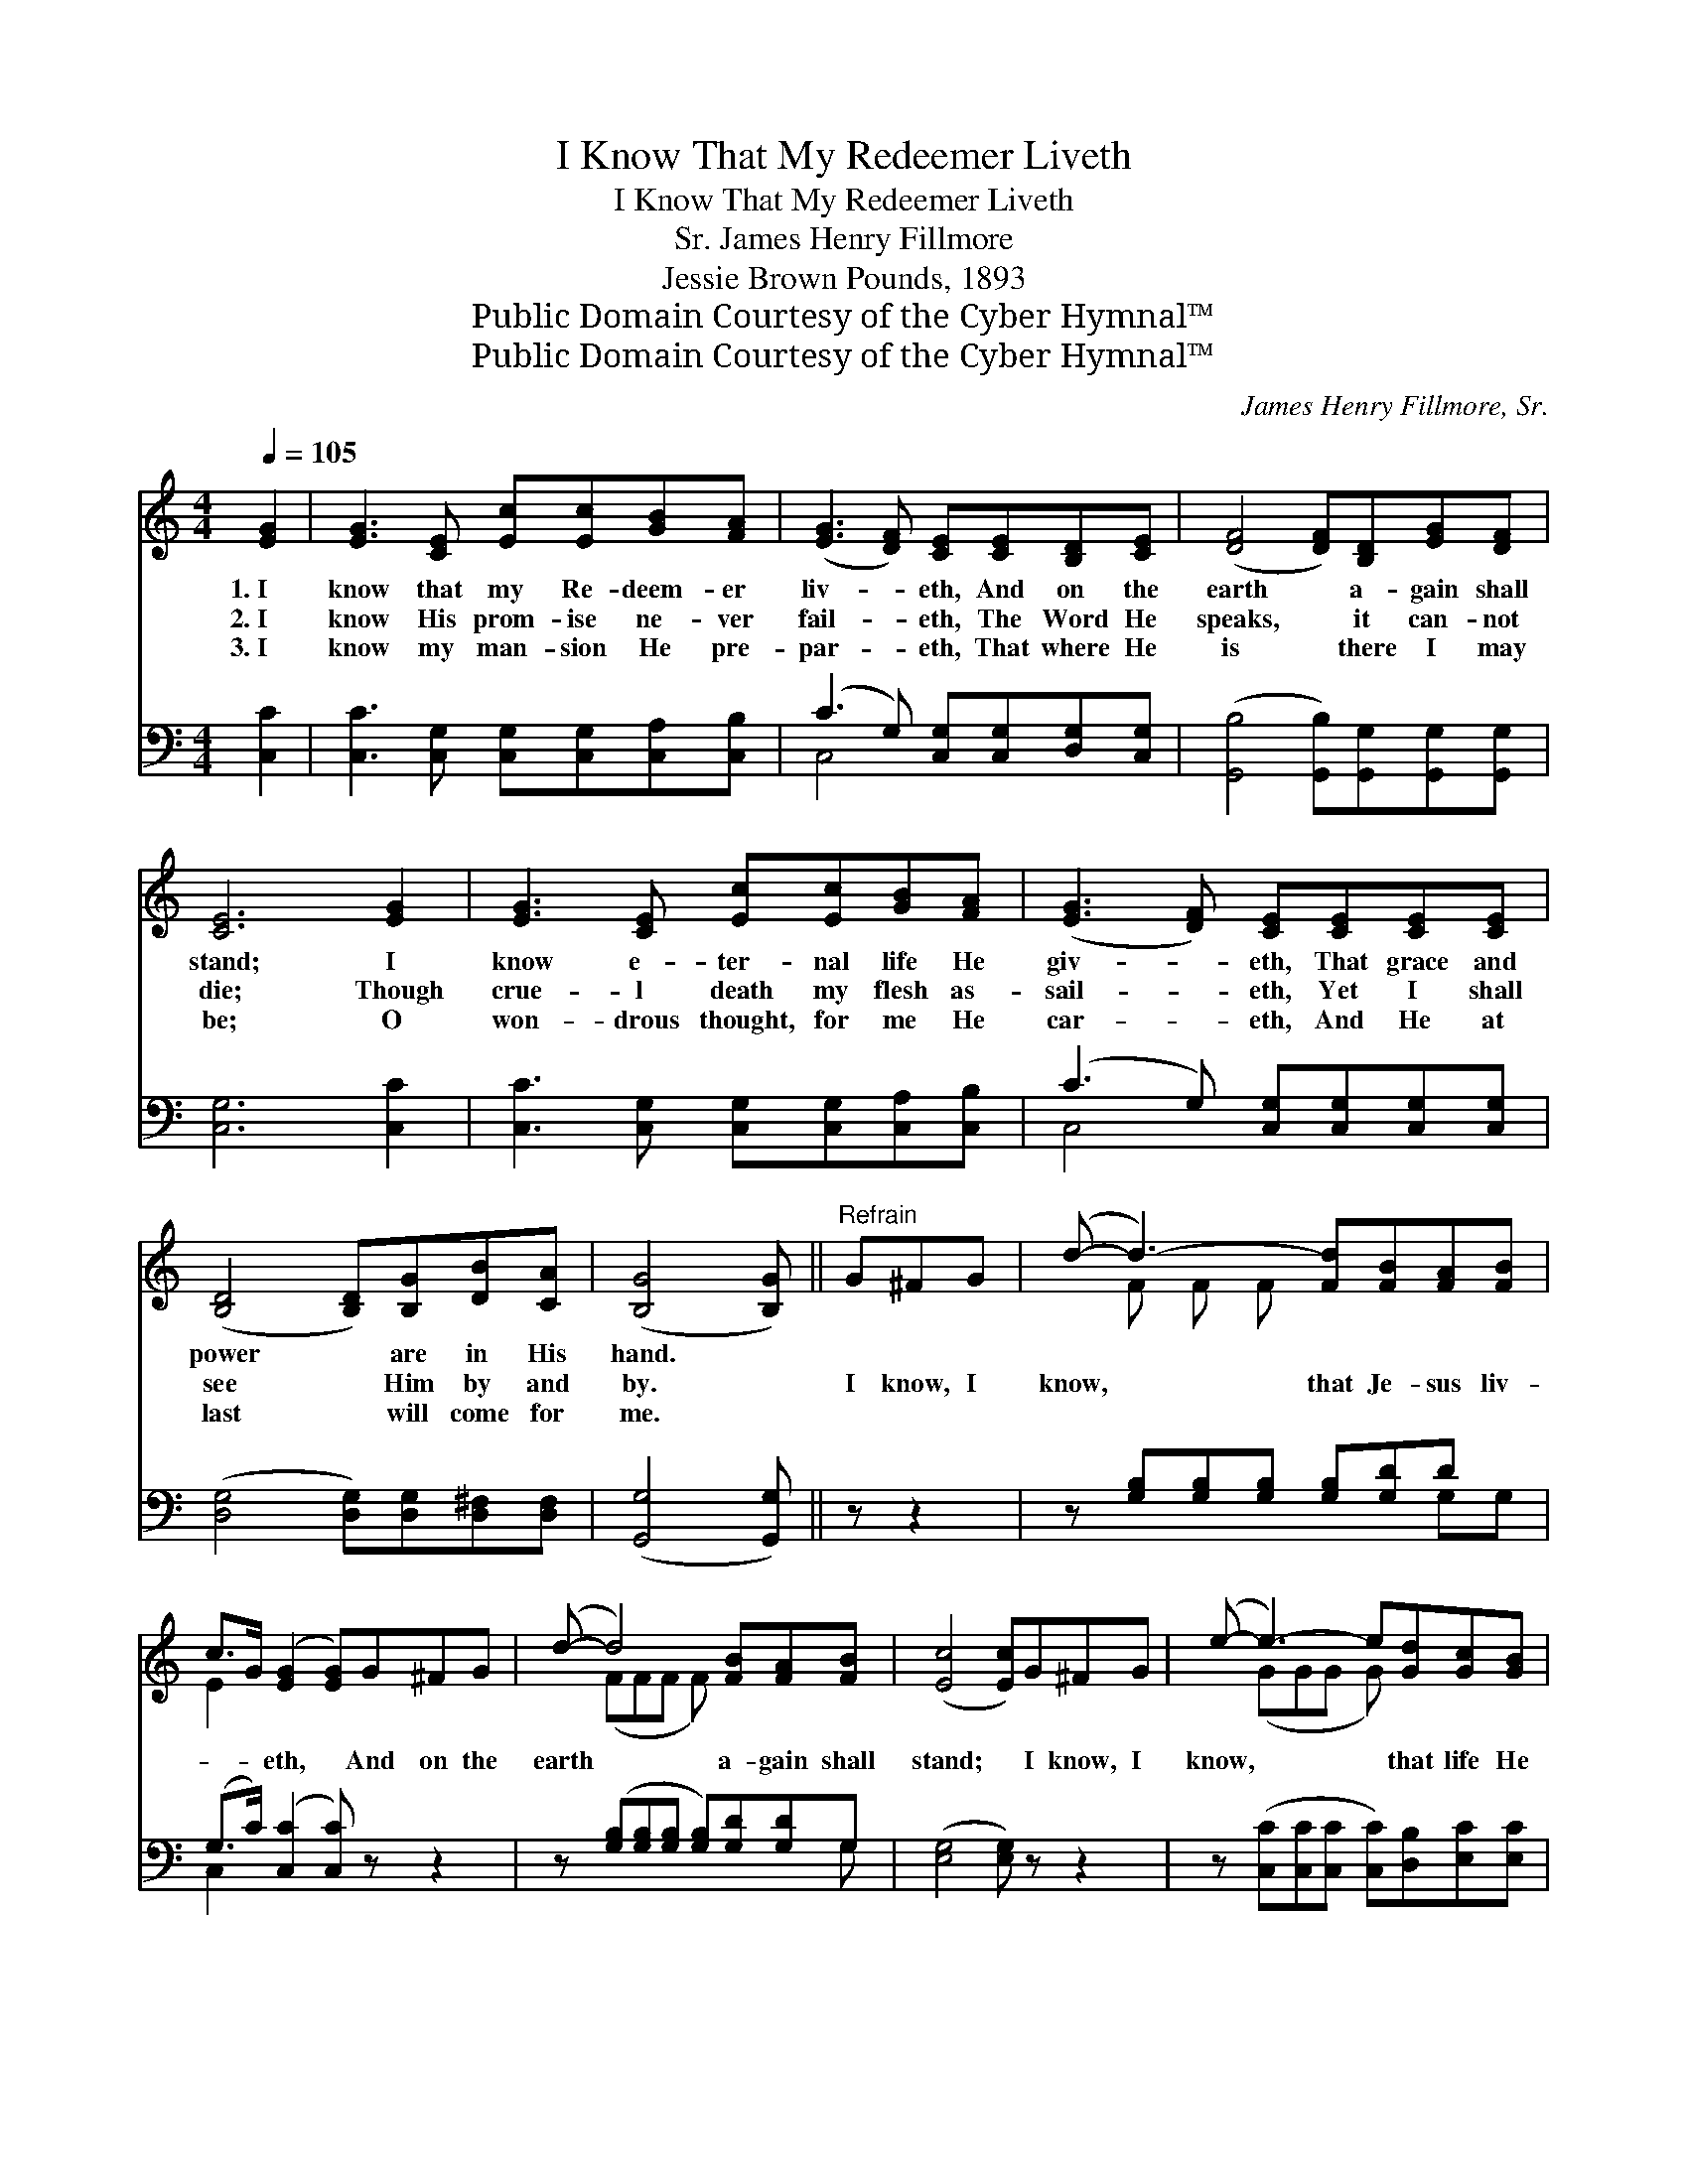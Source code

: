 X:1
T:I Know That My Redeemer Liveth
T:I Know That My Redeemer Liveth
T:James Henry Fillmore, Sr.
T:Jessie Brown Pounds, 1893
T:Public Domain Courtesy of the Cyber Hymnal™
T:Public Domain Courtesy of the Cyber Hymnal™
C:James Henry Fillmore, Sr.
Z:Public Domain
Z:Courtesy of the Cyber Hymnal™
%%score ( 1 2 ) ( 3 4 )
L:1/8
Q:1/4=105
M:4/4
K:C
V:1 treble 
V:2 treble 
V:3 bass 
V:4 bass 
V:1
 [EG]2 | [EG]3 [CE] [Ec][Ec][GB][FA] | ([EG]3 [DF]) [CE][CE][B,D][CE] | ([DF]4 [DF])[B,D][EG][DF] | %4
w: 1.~I|know that my Re- deem- er|liv- * eth, And on the|earth * a- gain shall|
w: 2.~I|know His prom- ise ne- ver|fail- * eth, The Word He|speaks, * it can- not|
w: 3.~I|know my man- sion He pre-|par- * eth, That where He|is * there I may|
 [CE]6 [EG]2 | [EG]3 [CE] [Ec][Ec][GB][FA] | ([EG]3 [DF]) [CE][CE][CE][CE] | %7
w: stand; I|know e- ter- nal life He|giv- * eth, That grace and|
w: die; Though|crue- l death my flesh as-|sail- * eth, Yet I shall|
w: be; O|won- drous thought, for me He|car- * eth, And He at|
 ([B,D]4 [B,D])[B,G][DB][CA] | ([B,G]4 [B,G]) ||"^Refrain" G^FG | (d- d3-) [Fd][FB][FA][FB] | %11
w: power * are in His|hand. *|||
w: see * Him by and|by. *|I know, I|know, * that Je- sus liv-|
w: last * will come for|me. *|||
 c>G ([EG]2 [EG])G^FG | (d- d4) [FB][FA][FB] | ([Ec]4 [Ec])G^FG | (e- e3-) e[Gd][Gc][GB] | %15
w: ||||
w: * * eth, * And on the|earth * a- gain shall|stand; * I know, I|know, * * that life He|
w: ||||
 ([GB]>[FA]) [FA]3 ABc | (G- G4) [Ec] [Fd]>[Ec] | [Ec]6 |] %18
w: |||
w: giv- * eth, That grace and|power * are in His|hand.|
w: |||
V:2
 x2 | x8 | x8 | x8 | x8 | x8 | x8 | x8 | x5 || x3 | x F F F x4 | E2 x6 | x (FFF F) x3 | x8 | %14
 x (GGG G) x3 | x8 | x (EEE E) x3 | x6 |] %18
V:3
 [C,C]2 | [C,C]3 [C,G,] [C,G,][C,G,][C,A,][C,B,] | (C3 G,) [C,G,][C,G,][D,G,][C,G,] | %3
 ([G,,B,]4 [G,,B,])[G,,G,][G,,G,][G,,G,] | [C,G,]6 [C,C]2 | %5
 [C,C]3 [C,G,] [C,G,][C,G,][C,A,][C,B,] | (C3 G,) [C,G,][C,G,][C,G,][C,G,] | %7
 ([D,G,]4 [D,G,])[D,G,][D,^F,][D,F,] | ([G,,G,]4 [G,,G,]) || z z2 | %10
 z [G,B,][G,B,][G,B,] [G,B,][G,D]D x | (G,>C) ([C,C]2 [C,C]) z z2 | %12
 z ([G,B,][G,B,][G,B,] [G,B,])[G,D][G,D]G, | ([E,G,]4 [E,G,]) z z2 | %14
 z ([C,C][C,C][C,C] [C,C])[D,B,][E,C][E,C] | [F,C]2 [F,C]3 z z2 | %16
 z ([G,C][G,C][G,C] [G,C])G, [G,B,]>G, | [C,G,]6 |] %18
V:4
 x2 | x8 | C,4 x4 | x8 | x8 | x8 | C,4 x4 | x8 | x5 || x3 | x6 G,G, | C,2 x6 | x7 G, | x8 | x8 | %15
 x8 | x5 G, x/ G,/ x | x6 |] %18


